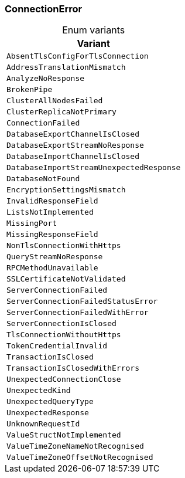 [#_enum_ConnectionError]
=== ConnectionError

[caption=""]
.Enum variants
// tag::enum_constants[]
[cols=""]
[options="header"]
|===
|Variant
a| `AbsentTlsConfigForTlsConnection`
a| `AddressTranslationMismatch`
a| `AnalyzeNoResponse`
a| `BrokenPipe`
a| `ClusterAllNodesFailed`
a| `ClusterReplicaNotPrimary`
a| `ConnectionFailed`
a| `DatabaseExportChannelIsClosed`
a| `DatabaseExportStreamNoResponse`
a| `DatabaseImportChannelIsClosed`
a| `DatabaseImportStreamUnexpectedResponse`
a| `DatabaseNotFound`
a| `EncryptionSettingsMismatch`
a| `InvalidResponseField`
a| `ListsNotImplemented`
a| `MissingPort`
a| `MissingResponseField`
a| `NonTlsConnectionWithHttps`
a| `QueryStreamNoResponse`
a| `RPCMethodUnavailable`
a| `SSLCertificateNotValidated`
a| `ServerConnectionFailed`
a| `ServerConnectionFailedStatusError`
a| `ServerConnectionFailedWithError`
a| `ServerConnectionIsClosed`
a| `TlsConnectionWithoutHttps`
a| `TokenCredentialInvalid`
a| `TransactionIsClosed`
a| `TransactionIsClosedWithErrors`
a| `UnexpectedConnectionClose`
a| `UnexpectedKind`
a| `UnexpectedQueryType`
a| `UnexpectedResponse`
a| `UnknownRequestId`
a| `ValueStructNotImplemented`
a| `ValueTimeZoneNameNotRecognised`
a| `ValueTimeZoneOffsetNotRecognised`
|===
// end::enum_constants[]

